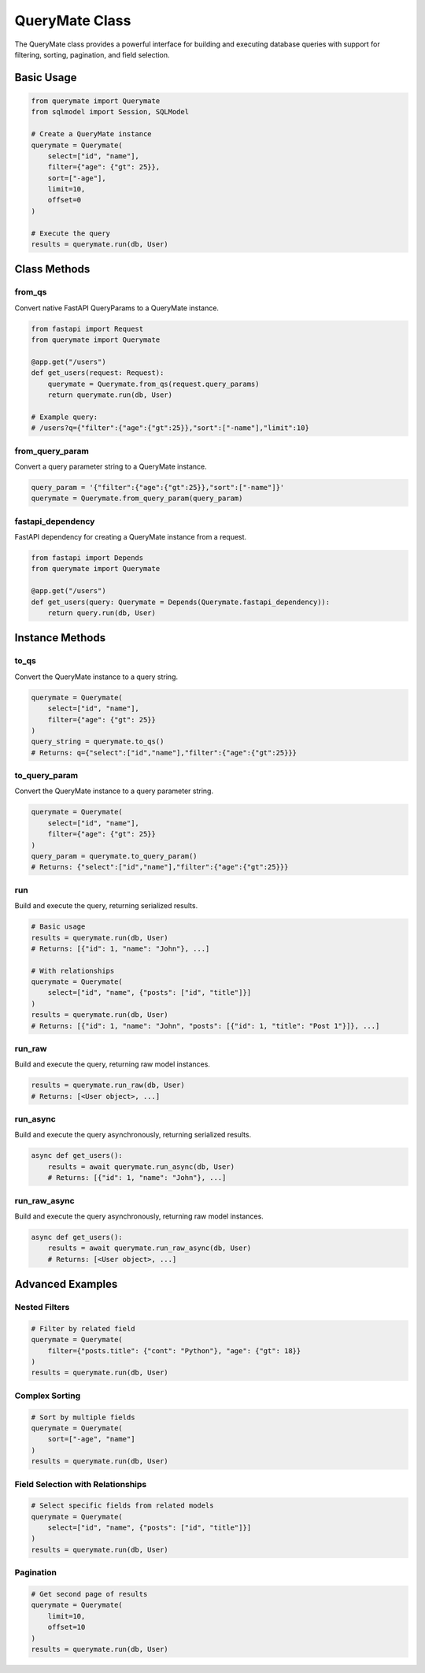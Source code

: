 QueryMate Class
==============

The QueryMate class provides a powerful interface for building and executing database queries with support for filtering, sorting, pagination, and field selection.

Basic Usage
----------

.. code-block:: python

    from querymate import Querymate
    from sqlmodel import Session, SQLModel

    # Create a QueryMate instance
    querymate = Querymate(
        select=["id", "name"],
        filter={"age": {"gt": 25}},
        sort=["-age"],
        limit=10,
        offset=0
    )

    # Execute the query
    results = querymate.run(db, User)

Class Methods
------------

from_qs
~~~~~~~

Convert native FastAPI QueryParams to a QueryMate instance.

.. code-block:: python

    from fastapi import Request
    from querymate import Querymate

    @app.get("/users")
    def get_users(request: Request):
        querymate = Querymate.from_qs(request.query_params)
        return querymate.run(db, User)

    # Example query:
    # /users?q={"filter":{"age":{"gt":25}},"sort":["-name"],"limit":10}

from_query_param
~~~~~~~~~~~~~~

Convert a query parameter string to a QueryMate instance.

.. code-block:: python

    query_param = '{"filter":{"age":{"gt":25}},"sort":["-name"]}'
    querymate = Querymate.from_query_param(query_param)

fastapi_dependency
~~~~~~~~~~~~~~~~

FastAPI dependency for creating a QueryMate instance from a request.

.. code-block:: python

    from fastapi import Depends
    from querymate import Querymate

    @app.get("/users")
    def get_users(query: Querymate = Depends(Querymate.fastapi_dependency)):
        return query.run(db, User)

Instance Methods
--------------

to_qs
~~~~~

Convert the QueryMate instance to a query string.

.. code-block:: python

    querymate = Querymate(
        select=["id", "name"],
        filter={"age": {"gt": 25}}
    )
    query_string = querymate.to_qs()
    # Returns: q={"select":["id","name"],"filter":{"age":{"gt":25}}}

to_query_param
~~~~~~~~~~~~

Convert the QueryMate instance to a query parameter string.

.. code-block:: python

    querymate = Querymate(
        select=["id", "name"],
        filter={"age": {"gt": 25}}
    )
    query_param = querymate.to_query_param()
    # Returns: {"select":["id","name"],"filter":{"age":{"gt":25}}}

run
~~~

Build and execute the query, returning serialized results.

.. code-block:: python

    # Basic usage
    results = querymate.run(db, User)
    # Returns: [{"id": 1, "name": "John"}, ...]

    # With relationships
    querymate = Querymate(
        select=["id", "name", {"posts": ["id", "title"]}]
    )
    results = querymate.run(db, User)
    # Returns: [{"id": 1, "name": "John", "posts": [{"id": 1, "title": "Post 1"}]}, ...]

run_raw
~~~~~~~

Build and execute the query, returning raw model instances.

.. code-block:: python

    results = querymate.run_raw(db, User)
    # Returns: [<User object>, ...]

run_async
~~~~~~~~

Build and execute the query asynchronously, returning serialized results.

.. code-block:: python

    async def get_users():
        results = await querymate.run_async(db, User)
        # Returns: [{"id": 1, "name": "John"}, ...]

run_raw_async
~~~~~~~~~~~~

Build and execute the query asynchronously, returning raw model instances.

.. code-block:: python

    async def get_users():
        results = await querymate.run_raw_async(db, User)
        # Returns: [<User object>, ...]

Advanced Examples
---------------

Nested Filters
~~~~~~~~~~~~~

.. code-block:: python

    # Filter by related field
    querymate = Querymate(
        filter={"posts.title": {"cont": "Python"}, "age": {"gt": 18}}
    )
    results = querymate.run(db, User)

Complex Sorting
~~~~~~~~~~~~~

.. code-block:: python

    # Sort by multiple fields
    querymate = Querymate(
        sort=["-age", "name"]
    )
    results = querymate.run(db, User)

Field Selection with Relationships
~~~~~~~~~~~~~~~~~~~~~~~~~~~~~~~

.. code-block:: python

    # Select specific fields from related models
    querymate = Querymate(
        select=["id", "name", {"posts": ["id", "title"]}]
    )
    results = querymate.run(db, User)

Pagination
~~~~~~~~~

.. code-block:: python

    # Get second page of results
    querymate = Querymate(
        limit=10,
        offset=10
    )
    results = querymate.run(db, User) 